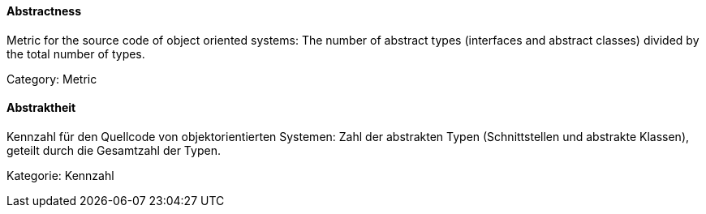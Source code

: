 // tag::EN[]

==== Abstractness

Metric for the source code of object oriented systems: The number of abstract types
(interfaces and abstract classes) divided by the total number of types.

Category: Metric

// end::EN[]

// tag::DE[]

==== Abstraktheit

Kennzahl für den Quellcode von objektorientierten Systemen: Zahl der
abstrakten Typen (Schnittstellen und abstrakte Klassen), geteilt durch
die Gesamtzahl der Typen.

Kategorie: Kennzahl
// end::DE[]
